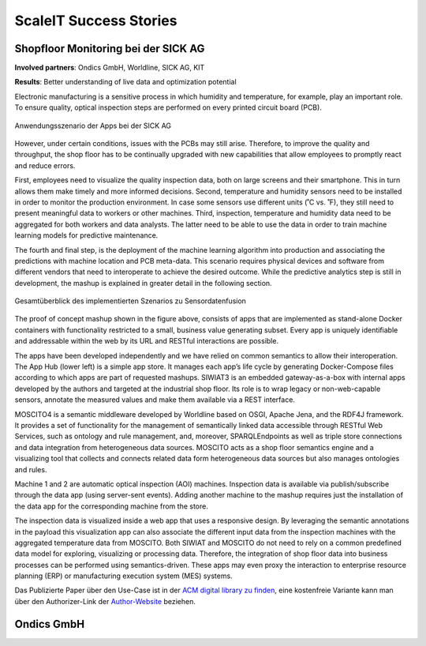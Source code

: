 .. _success stories:
ScaleIT Success Stories
=======================

.. todo::
    Publish success stories.


Shopfloor Monitoring bei der SICK AG
------------------------------------

**Involved partners**: Ondics GmbH, Worldline, SICK AG, KIT

**Results**: Better understanding of live data and optimization potential

Electronic manufacturing is a sensitive process in which humidity and temperature, for example, play an important role. To ensure quality, optical inspection steps are performed on every printed circuit board (PCB).

.. figure:: img/sick_use_case.png
    :scale: 50 %
    :align: center
    :alt: Shop floor scenario using ScaleIT technologies

    Anwendungsszenario der Apps bei der SICK AG

However, under certain conditions, issues with the PCBs may still arise. Therefore, to improve the quality and throughput, the shop floor has to be continually upgraded with new capabilities that allow employees to promptly react and reduce errors. 

First, employees need to visualize the quality inspection data, both on large screens and their smartphone. This in turn allows them make timely and more informed decisions. Second, temperature and humidity sensors need to be installed in order to monitor the production environment. In case some sensors use different units (˚C vs. ˚F), they still need to present meaningful data to workers or other machines. Third, inspection, temperature and humidity data need to be aggregated for both workers and data analysts. The latter need to be able to use the data in order to train machine learning models for predictive maintenance. 

The fourth and final step, is the deployment of the machine learning algorithm into production and associating the predictions with machine location and PCB meta-data. This scenario requires physical devices and software from different vendors that need to interoperate to achieve the desired outcome. While the predictive analytics step is still in development, the mashup is explained in greater detail in the following section.

.. figure:: img/sick_use_case2.png
    :scale: 50 %
    :align: center
    :alt: Full sensor data fusion scenario overview

    Gesamtüberblick des implementierten Szenarios zu Sensordatenfusion 

The proof of concept mashup shown in the figure above, consists of apps that are implemented as stand-alone Docker containers with functionality restricted to a small, business value generating subset. Every app is uniquely identifiable and addressable within the web by its URL and RESTful interactions are possible. 

The apps have been developed independently and we have relied on common semantics to allow their interoperation. The App Hub (lower left) is a simple app store. It manages each app’s life cycle by generating Docker-Compose files according to which apps are part of requested mashups. SIWIAT3 is an embedded gateway-as-a-box with internal apps developed by the authors and targeted at the industrial shop floor. Its role is to wrap legacy or non-web-capable sensors, annotate the measured values and make them available via a REST interface. 

MOSCITO4 is a semantic middleware developed by Worldline based on OSGI, Apache Jena, and the RDF4J framework. It provides a set of functionality for the management of semantically linked data accessible through RESTful Web Services, such as ontology and rule management, and, moreover, SPARQLEndpoints as well as triple store connections and data integration from heterogeneous data sources. MOSCITO acts as a shop floor semantics engine and a visualizing tool that collects and connects related data form heterogeneous data sources but also manages ontologies and rules. 

Machine 1 and 2 are automatic optical inspection (AOI) machines. Inspection data is available via publish/subscribe through the data app (using server-sent events). Adding another machine to the mashup requires just the installation of the data app for the corresponding machine from the store. 

The inspection data is visualized inside a web app that uses a responsive design. By leveraging the semantic annotations in the payload this visualization app can also associate the different input data from the inspection machines with the aggregated temperature data from MOSCITO. Both SIWIAT and MOSCITO do not need to rely on a common predefined data model for exploring, visualizing or processing data. Therefore, the integration of shop floor data into business processes can be performed using semantics-driven. These apps may even proxy the interaction to enterprise resource planning (ERP) or manufacturing execution system (MES) systems.  

Das Publizierte Paper über den Use-Case ist in der `ACM digital library zu finden <https://dl.acm.org/citation.cfm?id=3017999>`_, eine kostenfreie Variante kann man über den Authorizer-Link der `Author-Website <http://www.teco.edu/people/miclaus/>`_ beziehen.


Ondics GmbH
-----------

